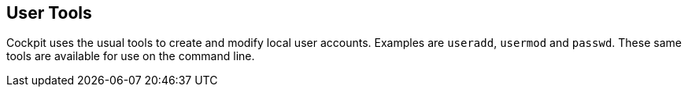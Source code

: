 [[feature-users]]
== User Tools

Cockpit uses the usual tools to create and modify local user accounts.
Examples are `useradd`, `usermod` and `passwd`. These same tools are
available for use on the command line.
